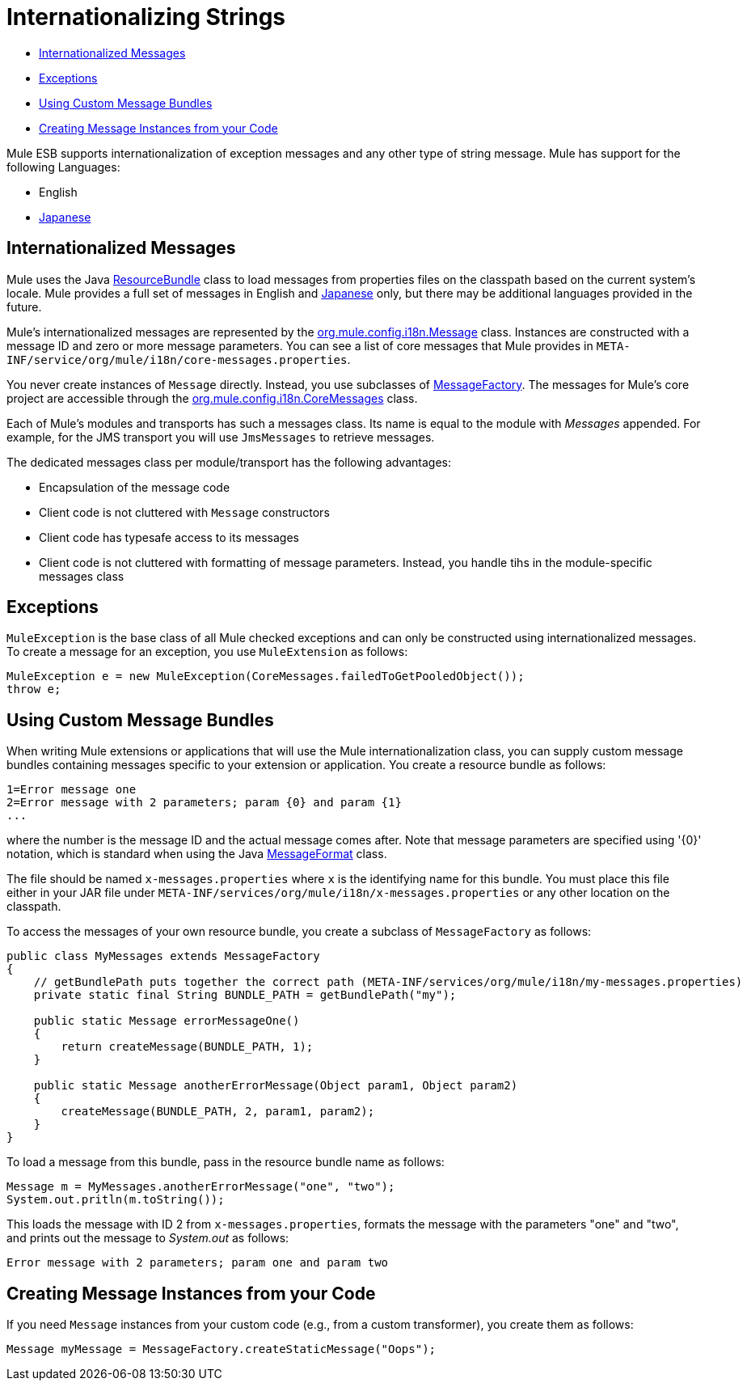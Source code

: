 = Internationalizing Strings
:keywords: mule, esb, studio, internationalize, strings, string operations, exception messages

* link:#InternationalizingStrings-InternationalizedMessages[Internationalized Messages]
* link:#InternationalizingStrings-Exceptions[Exceptions]
* link:#InternationalizingStrings-UsingCustomMessageBundles[Using Custom Message Bundles]
* link:#InternationalizingStrings-CreatingMessageInstancesfromyourCode[Creating Message Instances from your Code]

Mule ESB supports internationalization of exception messages and any other type of string message. Mule has support for the following Languages:

* English
* http://mule.mulesoft.org/display/JAPANLP/UserGuide[Japanese]

== Internationalized Messages

Mule uses the Java http://java.sun.com/j2se/1.4.2/docs/api/java/util/ResourceBundle.html[ResourceBundle] class to load messages from properties files on the classpath based on the current system's locale. Mule provides a full set of messages in English and http://mule.mulesoft.org/display/JAPANLP/UserGuide[Japanese] only, but there may be additional languages provided in the future.

Mule's internationalized messages are represented by the http://www.mulesoft.org/docs/site/current/apidocs/org/mule/config/i18n/Message.html[org.mule.config.i18n.Message] class. Instances are constructed with a message ID and zero or more message parameters. You can see a list of core messages that Mule provides in `META-INF/service/org/mule/i18n/core-messages.properties`.

You never create instances of `Message` directly. Instead, you use subclasses of http://www.mulesoft.org/docs/site/current/apidocs/org/mule/config/i18n/MessageFactory.html[MessageFactory]. The messages for Mule's core project are accessible through the http://www.mulesoft.org/docs/site/current/apidocs/org/mule/config/i18n/CoreMessages.html[org.mule.config.i18n.CoreMessages] class.

Each of Mule's modules and transports has such a messages class. Its name is equal to the module with _Messages_ appended. For example, for the JMS transport you will use `JmsMessages` to retrieve messages.

The dedicated messages class per module/transport has the following advantages:

* Encapsulation of the message code
* Client code is not cluttered with `Message` constructors
* Client code has typesafe access to its messages
* Client code is not cluttered with formatting of message parameters. Instead, you handle tihs in the module-specific messages class

== Exceptions

`MuleException` is the base class of all Mule checked exceptions and can only be constructed using internationalized messages. To create a message for an exception, you use `MuleExtension` as follows:

[source]
----
MuleException e = new MuleException(CoreMessages.failedToGetPooledObject());
throw e;
----

== Using Custom Message Bundles

When writing Mule extensions or applications that will use the Mule internationalization class, you can supply custom message bundles containing messages specific to your extension or application. You create a resource bundle as follows:

[source]
----
1=Error message one
2=Error message with 2 parameters; param {0} and param {1}
...
----

where the number is the message ID and the actual message comes after. Note that message parameters are specified using '\{0}' notation, which is standard when using the Java http://java.sun.com/j2se/1.4.2/docs/api/java/text/MessageFormat.html[MessageFormat] class.

The file should be named `x-messages.properties` where `x` is the identifying name for this bundle. You must place this file either in your JAR file under `META-INF/services/org/mule/i18n/x-messages.properties` or any other location on the classpath.

To access the messages of your own resource bundle, you create a subclass of `MessageFactory` as follows:

[source, java]
----
public class MyMessages extends MessageFactory
{
    // getBundlePath puts together the correct path (META-INF/services/org/mule/i18n/my-messages.properties)
    private static final String BUNDLE_PATH = getBundlePath("my");

    public static Message errorMessageOne()
    {
        return createMessage(BUNDLE_PATH, 1);
    }

    public static Message anotherErrorMessage(Object param1, Object param2)
    {
        createMessage(BUNDLE_PATH, 2, param1, param2);
    }
}
----

To load a message from this bundle, pass in the resource bundle name as follows:

[source]
----
Message m = MyMessages.anotherErrorMessage("one", "two");
System.out.pritln(m.toString());
----

This loads the message with ID 2 from `x-messages.properties`, formats the message with the parameters "one" and "two", and prints out the message to _System.out_ as follows:

[source]
----
Error message with 2 parameters; param one and param two
----

== Creating Message Instances from your Code

If you need `Message` instances from your custom code (e.g., from a custom transformer), you create them as follows:

[source]
----
Message myMessage = MessageFactory.createStaticMessage("Oops");
----

